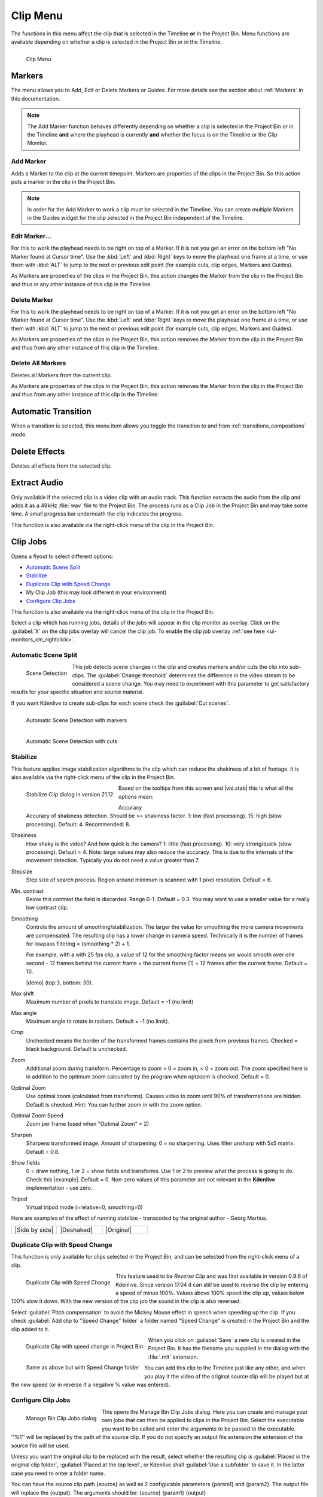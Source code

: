 .. meta::
   :description: Kdenlive's User Interface - Clip Menu
   :keywords: KDE, Kdenlive, clip, project, menu, clip menu, jobs, overlay, marker, automatic transition, transcode, documentation, user manual, video editor, open source, free, learn, easy

.. metadata-placeholder

   :authors: - Annew (https://userbase.kde.org/User:Annew)
             - Claus Christensen
             - Yuri Chornoivan
             - Ttguy (https://userbase.kde.org/User:Ttguy)
             - Bushuev (https://userbase.kde.org/User:Bushuev)
             - Jack (https://userbase.kde.org/User:Jack)
			 - Roger (https://userbase.kde.org/User:Roger)
             - Carl Schwan <carl@carlschwan.eu>
             - Karlfee (https://userbase.kde.org/User:Karlfee)
             - Tenzen (https://userbase.kde.org/User:Tenzen)
             - Bernd Jordan (https://discuss.kde.org/u/berndmj)
             - Eugen Mohr

             

   :license: Creative Commons License SA 4.0


.. _clip_menu:

Clip Menu
=========

The functions in this menu affect the clip that is selected in the Timeline **or** in the Project Bin. Menu functions are available depending on whether a clip is selected in the Project Bin or in the Timeline.

.. figure:: /images/user_interface/menu_reference/kdenlive2304_clip_menu.webp
   :align: left
   :alt: kdenlive2304_clip_menu
   
   Clip Menu

.. rst-class:: clear-both

.. _clip_menu-markers:

Markers
-------

The menu allows you to Add, Edit or Delete Markers or Guides. For more details see the section about :ref:`Markers` in this documentation.

.. note:: The Add Marker function behaves differently depending on whether a clip is selected in the Project Bin or in the Timeline **and** where the playhead is currently **and** whether the focus is on the Timeline or the Clip Monitor.

Add Marker
~~~~~~~~~~

Adds a Marker to the clip at the current timepoint. Markers are properties of the clips in the Project Bin. So this action puts a marker in the clip in the Project Bin.

.. note:: In order for the Add Marker to work a clip must be selected in the Timeline. You can create multiple Markers in the Guides widget for the clip selected in the Project Bin independent of the Timeline.


Edit Marker...
~~~~~~~~~~~~~~

For this to work the playhead needs to be right on top of a Marker. If it is not you get an error on the bottom left "No Marker found at Cursor time". Use the :kbd:`Left` and :kbd:`Right` keys to move the playhead one frame at a time, or use them with :kbd:`ALT` to jump to the next or previous edit point (for example cuts, clip edges, Markers and Guides).

As Markers are properties of the clips in the Project Bin, this action changes the Marker from the clip in the Project Bin and thus in any other instance of this clip in the Timeline.


Delete Marker
~~~~~~~~~~~~~

For this to work the playhead needs to be right on top of a Marker. If it is not you get an error on the bottom left "No Marker found at Cursor time". Use the :kbd:`Left` and :kbd:`Right` keys to move the playhead one frame at a time, or use them with :kbd:`ALT` to jump to the next or previous edit point (for example cuts, clip edges, Markers and Guides).

As Markers are properties of the clips in the Project Bin, this action removes the Marker from the clip in the Project Bin and thus from any other instance of this clip in the Timeline.


Delete All Markers
~~~~~~~~~~~~~~~~~~

Deletes all Markers from the current clip.

As Markers are properties of the clips in the Project Bin, this action removes the Marker from the clip in the Project Bin and thus from any other instance of this clip in the Timeline.


Automatic Transition
--------------------

When a transition is selected, this menu item allows you toggle the transition to and from :ref:`transitions_compositions` mode.

.. I am not sure this is true anymore. I could not get that menu item to be available regardless of what I did or had selected. Is this still a valid menu item?

   Secondly, a transition is a Composition and this section should be rephrased


Delete Effects
--------------

Deletes all effects from the selected clip.


.. _extract_audio:

Extract Audio
-------------

Only available if the selected clip is a video clip with an audio track. This function extracts the audio from the clip and adds it as a 48kHz :file:`wav` file to the Project Bin. The process runs as a Clip Job in the Project Bin and may take some time. A small progress bar underneath the clip indicates the progress.

This function is also available via the right-click menu of the clip in the Project Bin.


.. _clip_jobs:

Clip Jobs
---------

.. .. versionchanged:: 23.04

.. .. versionchanged:: 23.08

Opens a flyout to select different options:

* `Automatic Scene Split`_

* `Stabilize`_

* `Duplicate Clip with Speed Change`_

* My Clip Job (this may look different in your environment)

* `Configure Clip Jobs`_

This function is also available via the right-click menu of the clip in the Project Bin.

Select a clip which has running jobs, details of the jobs will appear in the clip monitor as overlay. Click on the :guilabel:`X` on the clip jobs overlay will cancel the clip job. To enable the clip job overlay :ref:`see here <ui-monitors_cm_rightclick>`.


.. _automatic_scene_split:

Automatic Scene Split
~~~~~~~~~~~~~~~~~~~~~

.. figure:: /images/user_interface/menu_reference/kdenlive2304_clip_job-scene_split.webp
   :align: left
   :alt: kdenlive2304_clip_job-scene_split
   
   Scene Detection
   
This job detects scene changes in the clip and creates markers and/or cuts the clip into sub-clips. The :guilabel:`Change threshold` determines the difference in the video stream to be considered a scene change. You may need to experiment with this parameter to get satisfactory results for your specific situation and source material.

If you want Kdenlive to create sub-clips for each scene check the :guilabel:`Cut scenes`.

.. figure:: /images/user_interface/menu_reference/kdenlive2104_clip_job-scene_split_markers.webp
   :align: left
   :alt: kdenlive2104_clip_job-scene_split_markers
   
   Automatic Scene Detection with markers

.. figure:: /images/user_interface/menu_reference/kdenlive2104_clip_job-scene_split_cuts.webp
   :align: left
   :alt: kdenlive2104_clip_job-scene_split_cuts
   
   Automatic Scene Detection with cuts

.. rst-class:: clear-both


.. _stabilize:

Stabilize
~~~~~~~~~

.. |vid.stab|  raw:: html

   <a href="http://public.hronopik.de/vid.stab/features.php?lang=en" target="_blank">the docs here</a>
   
.. |demo| raw:: html

   <a href="http://public.hronopik.de/vid.stab/files/skiing_veryshaky_short_vs_longsmoothing_above.ogv" target="_blank">Demo of the difference</a>
   
.. |example| raw:: html
   
   <a href="http://public.hronopik.de/vid.stab/files/skiing_veryshaky_visualized8_short.ogv" target="_blank">example</a>
   
.. |Side by side| raw:: html

   <a href="https://youtu.be/HYE3KAl8RAQ" target="_blank">Side by side</a>

.. |Deshaked| raw:: html

   <a href="https://youtu.be/c3CEm8bgVQ0" target="_blank">Deshaked</a>

.. |Original| raw:: html

   <a href="https://youtu.be/cRA5H1LYzM4" taregt="_blank">Original</a>

   
This feature applies image stabilization algorithms to the clip which can reduce the shakiness of a bit of footage. It is also available via the right-click menu of the clip in the Project Bin.

.. figure:: /images/user_interface/menu_reference/kdenlive2112_clip_job-stabilize_dialog.webp
   :align: left
   :alt: kdenlive2112_clip_job-stabilize_dialog
   
   Stabilize Clip dialog in version 21.12

Based on the tooltips from this screen and |vid.stab| this is what all the options mean:

Accuracy
   Accuracy of shakiness detection. Should be >= shakiness factor. 1: low (fast processing). 15: high (slow processing). Default: 4. Recommended: 8.

Shakiness
   How shaky is the video? And how quick is the camera? 1: little (fast processing). 10: very strong/quick (slow processing). Default = 4. Note: large values may also reduce the accuracy. This is due to the internals of the movement detection. Typically you do not need a value greater than 7.

Stepsize
   Step size of search process. Region around minimum is scanned with 1 pixel resolution. Default = 6.

Min. contrast
   Below this contrast the field is discarded. Range 0-1. Default = 0.3. You may want to use a smaller value for a really low contrast clip.

Smoothing
   Controls the amount of smoothing/stabilization. The larger the value for smoothing the more camera movements are compensated. The resulting clip has a lower change in camera speed.
   Technically it is the number of frames for lowpass filtering = (smoothing * 2) + 1.

   For example, with a with 25 fps clip, a value of 12 for the smoothing factor means we would smooth over one second - 12 frames behind the current frame + the current frame (1) + 12 frames after the current frame. Default =   10.

   |demo| (top:3, bottom: 30).

Max shift
   Maximum number of pixels to translate image. Default = -1 (no limit)

Max angle
   Maximum angle to rotate in radians. Default = -1 (no limit).

Crop
   Unchecked means the border of the transformed frames contains the pixels from previous frames. Checked = black background. Default is unchecked.

Zoom
   Additional zoom during transform. Percentage to zoom > 0 = zoom in, < 0 = zoom out. The zoom specified here is in addition to the optimum zoom calculated by the program when optzoom is checked. Default = 0.

Optimal Zoom
   Use optimal zoom (calculated from transforms). Causes video to zoom until 90% of transformations are hidden. Default is checked. Hint: You can further zoom in with the zoom option.

Optimal Zoom Speed
   Zoom per frame (used when "Optimal Zoom" = 2)

Sharpen
   Sharpens transformed image. Amount of sharpening: 0 = no sharpening. Uses filter unsharp with 5x5 matrix. Default = 0.8.

Show fields
   0 = draw nothing, 1 or 2 = show fields and transforms. Use 1 or 2 to preview what the process is going to do. Check this |example|. Default = 0. Non-zero values of this parameter are not relevant in the **Kdenlive** implementation - use zero.

Tripod
   Virtual tripod mode (=relative=0, smoothing=0)

Here are examples of the effect of running stabilize - transcoded by the original author - Georg Martius.

.. csv-table:: 
   :widths: 20 20 20
   
   |Side by side|,|Deshaked|,|Original|


.. _duplicate_clip_with_speed_change:

Duplicate Clip with Speed Change
~~~~~~~~~~~~~~~~~~~~~~~~~~~~~~~~

This function is only available for clips selected in the Project Bin, and can be selected from the right-click menu of a clip.

.. figure:: /images/user_interface/menu_reference/kdenlive2304_clip_job-duplicate_speed_change.webp
   :align: left
   :alt: kdenlive2304_clip_job-duplicate_speed_change
   
   Duplicate Clip with Speed Change

This feature used to be *Reverse Clip* and was first available in version 0.9.6 of Kdenlive. Since version 17.04 it can still be used to reverse the clip by entering a speed of minus 100%. Values above 100% speed the clip up, values below 100% slow it down. With the new version of the clip job the sound in the clip is also reversed.

Select :guilabel:`Pitch compensation` to avoid the Mickey Mouse effect in speech when speeding up the clip.
If you check :guilabel:`Add clip to "Speed Change" folder` a folder named "Speed Change" is created in the Project Bin and the clip added to it.

.. figure:: /images/user_interface/menu_reference/kdenlive2304_clip_job-clip_added.webp
   :align: left
   :alt: kdenlive2304_clip_job-clip_added
   
   Duplicate Clip with speed change in Project Bin   

.. figure:: /images/user_interface/menu_reference/kdenlive2304_clip_job-clip_added_folder.webp
   :align: left
   :alt: kdenlive2304_clip_job-clip_added
   
   Same as above but with Speed Change folder

When you click on :guilabel:`Save` a new clip is created in the Project Bin. It has the filename you supplied in the dialog with the :file:`.mlt` extension.

You can add this clip to the Timeline just like any other, and when you play it the video of the original source clip will be played but at the new speed (or in reverse if a negative % value was entered).

.. rst-class:: clear-both


.. _configure_clip_jobs:

Configure Clip Jobs
~~~~~~~~~~~~~~~~~~~

.. .. versionadded:: 23.04

.. .. versionchanged:: 23.08

.. figure:: /images/user_interface/menu_reference/kdenlive2308_clip_jobs.webp
   :align: left
   :width: 400px
   :alt: kdenlive2304_clip_jobs
   
   Manage Bin Clip Jobs dialog
   
This opens the Manage Bin Clip Jobs dialog. Here you can create and manage your own jobs that can then be applied to clips in the Project Bin. Select the executable you want to be called and enter the arguments to be passed to the executable. ''%1'' will be replaced by the path of the source clip. If you do not specify an output file extension the extension of the source file will be used.

Unless you want the original clip to be replaced with the result, select whether the resulting clip is :guilabel:`Placed in the original clip folder`, :guilabel:`Placed at the top level`, or Kdenlive shall :guilabel:`Use a subfolder` to save it. In the latter case you need to enter a folder name.

You can have the source clip path {source} as well as 2 configurable parameters {param1} and {param2}. The output file will replace the {output}. The arguments should be: {source} {param1} {output}

Click on the :guilabel:`+` to create a new custom clip job. In order to delete one select it first then click on the trashcan icon.

.. rst-class:: clear-both


.. _transcode_to_edit_friendly_format:

Transcode to Edit Friendly Format
---------------------------------

.. figure:: /images/user_interface/menu_reference/kdenlive2304_clip_job-transcode_edit_friendly.webp
   :align: left
   :width: 400px
   :alt: kdenlive2304_clip_job-transcode_edit_friendly
   
   Transcode clip to edit-friendly format
   
This opens a dialog window where you can select an edit-friendly format in case your source material is not suitable for non-linear video editing. This function is also available via the right-click menu for the clip(s) selected in the Project Bin.

You can select more than one clip in the Project Bin for this function.

There are several formats available, some are lossless (producing huge files), some produce a slight degradation in quality.

.. rst-class:: clear-both


.. _transcode:

Transcode
---------
.. |ffmpeg| raw:: html

   <a href="http://www.ffmpeg.org" target="_blank">ffmpeg</a>
   
Use this function to transcode your source material into a wide variety of other formats. This function is also available via the right-click menu for the clip(s) selected in the Project Bin.

Choose a transcode profile from the available list to transcode the selected clip into a different video format. The options are controlled by :ref:`configure_kdenlive`. The transcoding is done by the |ffmpeg| program.

.. figure:: /images/user_interface/menu_reference/kdenlive2304_transcode_clips.webp
   :align: left
   :width: 400px
   :alt: kdenlive2304_transcode_clips
   
   Transcoding job running

While the transcode job is running, the Project Bin will display a progress bar on the thumbnail of the clip(s), and a job list menu item will appear at the top of the Project Bin.

.. rst-class:: clear-both


.. _locate_clip:

Locate Clip
-----------

Locate Clip opens up the system's file browser at the location of the file system where the selected clip is stored. Useful for tracking down the sources of clips in the Project Bin.

This function is also available via the right-click menu of a clip selected in the Project Bin.

Please note that depending on the type of clip certain menu items are not shown.


.. _reload_clip:

Reload Clip
-----------

Reload Clip will re-import the clip from the file system into Kdenlive. This is useful when you edit a clip outside of Kdenlive and want Kdenlive to update it in the project.

This function is also available via the right-click menu of a clip selected in the Project Bin.


.. _replace_clip:

Replace Clip
------------

Replace Clip will allow you to select a different file but keep all of the uses on the Timeline. This can be useful if you work  with placeholder clips (e.g. low resolution or in project templates) and at the end, before rendering, you replace the clip with the final clip.

This function is also available via the right-click menu of a clip selected in the Project Bin.

.. note:: Make sure the clip replacement is at least of the same length/duration. Otherwise it may lead to unwanted gaps in the Timeline. If effects are used on these clips the replacement clips should have the same dimensions to avoid unwanted behaviour of effects.


.. _duplicate_clip:

Duplicate Clip
--------------

This function will create a copy of the clip in the Project Bin. This can be useful when applying effects to clips and allowing you to have the same source file with two different sets of applied effects, or one with the other without effects.

This function is also available via the right-click menu of a clip selected in the Project Bin.


.. _make_proxy_clip:

Proxy Clip
----------

.. figure:: /images/user_interface/menu_reference/kdenlive2304_proxy_clip.webp
   :align: left
   :width: 400px
   :alt: kdenlive2304_proxy_clip

   Proxy Clip

If Proxy Clips are enabled in the project settings this function will create a proxy clip for the selected clip(s). A yellow square with the letter P will indicate that the clip in the Project Bin is in fact a proxy clip (expect lower quality for playback in the Clip or Project Monitor). During the final render proxy clips will be replaced by the original source files.

This menu item is a toggle, meaning that if the selected clip is already a proxy clip Kdenlive will revert back to the original source clip.

.. rst-class:: clear-both

This function is also available via the right-click menu of a clip selected in the Project Bin.


.. _clip_in_timeline:

Clip in Timeline
----------------

This function is useful for quickly locating all the places where a clip is used in the Timeline. It is also available via the right-click menu for the clip selected in the Project Bin.

.. figure:: /images/user_interface/menu_reference/kdenlive_clip-in-timeline.webp
   :align: left
   :width: 400px
   :alt: kdenlive_clip-in-timeline
   
   Locating all occurencies of a clip

Selecting the :guilabel:`Clip In Timeline` menu item brings up a flyout that lists all instances of the selected clip, identified by their track (A for audio, V for video) and position in the Timeline. Clicking on an entry in the list will reposition the playhead to the beginning of the indicated clip.

In the example we have clicked on the third video entry which is located on video track 1 at the 00:35;09 mark and the playhead is now located at the start of that clip.

.. rst-class:: clear-both

This option will be greyed out if the clip is not being used in the Timeline.

See also :guilabel:`Clip in Project Bin` available in the :ref:`right_click_menu` on a clip in the Timeline.


.. _clip_menu-clip_properties:

Clip Properties
---------------

.. figure:: /images/user_interface/menu_reference/kdenlive2304_clip_properties_2.webp
   :align: left
   :alt: kdenlive2304_clip_properties_2
   
   Properties of the clip
   
This menu item opens the Clip Properties widget and displays the properties of the selected clip in the Project Bin. Depending on the type of clip it includes information about the audio stream, video stream, aspect ratio, dimensions or frame size, frame rate, etc.

This function is also available via the right-click menu of a clip selected in the Project Bin.

.. rst-class:: clear-both


.. _edit_clip:

Edit Clip
---------

This function is available for the following clip types:

- audio

- image

- animation (*new in version 22.08*) 

It opens the clip in an external software specified in :ref:`default_apps` (:menuselection:`Settings --> Configure Kdenlive... --> Environment page --> Default Apps tab`) ready for editing.

This function is also available via the right-click menu of a clip selected in the Project Bin.

If the path is not set a pop-up window appears to define the path to the external software on your computer:

.. figure:: /images/user_interface/menu_reference/kdenlive2208_missing_glaxnimate_path.webp
   :alt: kdenlive2208_missing_glaxnimate_path
   
   Missing path for Glaxnimate

Once the path is set the application starts and opens the clip you had selected. The entered path gets added automatically to the default apps in :menuselection:`Settings --> Configure Kdenlive`.

More details for installing the needed external software and how to set the path: see :ref:`default_apps`.

.. hint:: The option is greyed out for video clips because **Kdenlive** is the video editor - only audio, image and animation clips are edited by external software.


.. _clip_menu-rename_clip:

Rename
------

This function allows you to change the name of the clip in the Project Bin to an arbitrary name. It does not rename the file in the file system.

This function is also available via the right-click menu of a clip selected in the Project Bin.


.. _delete_clip:

Delete Clip
-----------

This function removes the clip from the Project Bin. It does not delete it from the file system. If the clip is being used in the Timeline a warning message will appear, and if you click on :guilabel:`Continue` any occurence of that clip in the Timeline will be deleted.

This function is also available via the right-click menu of a clip selected in the Project Bin.

